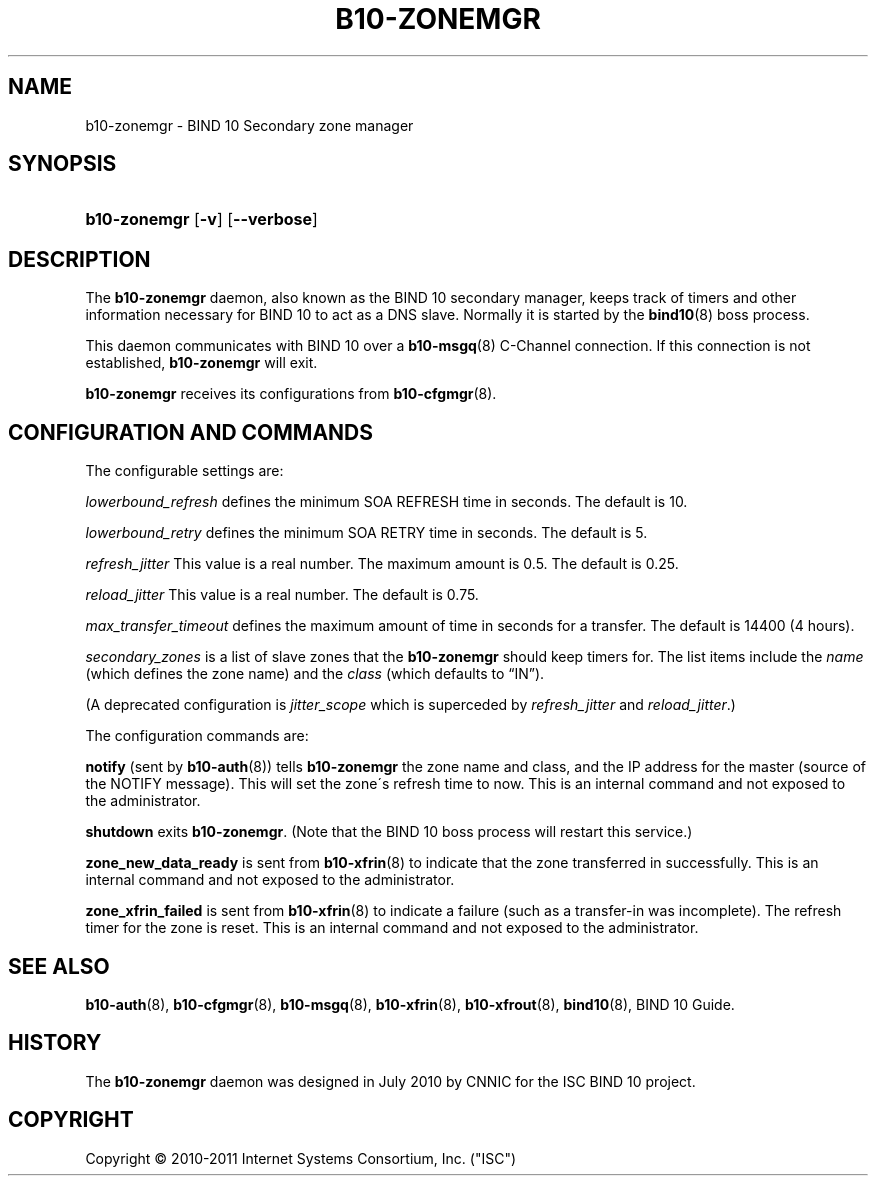 '\" t
.\"     Title: b10-zonemgr
.\"    Author: [FIXME: author] [see http://docbook.sf.net/el/author]
.\" Generator: DocBook XSL Stylesheets v1.75.2 <http://docbook.sf.net/>
.\"      Date: May 19, 2011
.\"    Manual: BIND10
.\"    Source: BIND10
.\"  Language: English
.\"
.TH "B10\-ZONEMGR" "8" "May 19, 2011" "BIND10" "BIND10"
.\" -----------------------------------------------------------------
.\" * set default formatting
.\" -----------------------------------------------------------------
.\" disable hyphenation
.nh
.\" disable justification (adjust text to left margin only)
.ad l
.\" -----------------------------------------------------------------
.\" * MAIN CONTENT STARTS HERE *
.\" -----------------------------------------------------------------
.SH "NAME"
b10-zonemgr \- BIND 10 Secondary zone manager
.SH "SYNOPSIS"
.HP \w'\fBb10\-zonemgr\fR\ 'u
\fBb10\-zonemgr\fR [\fB\-v\fR] [\fB\-\-verbose\fR]
.SH "DESCRIPTION"
.PP
The
\fBb10\-zonemgr\fR
daemon, also known as the BIND 10 secondary manager, keeps track of timers and other information necessary for BIND 10 to act as a DNS slave\&. Normally it is started by the
\fBbind10\fR(8)
boss process\&.
.PP
This daemon communicates with BIND 10 over a
\fBb10-msgq\fR(8)
C\-Channel connection\&. If this connection is not established,
\fBb10\-zonemgr\fR
will exit\&.
.PP

\fBb10\-zonemgr\fR
receives its configurations from
\fBb10-cfgmgr\fR(8)\&.
.SH "CONFIGURATION AND COMMANDS"
.PP
The configurable settings are:
.PP

\fIlowerbound_refresh\fR
defines the minimum SOA REFRESH time in seconds\&. The default is 10\&.
.PP

\fIlowerbound_retry\fR
defines the minimum SOA RETRY time in seconds\&. The default is 5\&.
.PP

\fIrefresh_jitter\fR
This value is a real number\&. The maximum amount is 0\&.5\&. The default is 0\&.25\&.
.PP

\fIreload_jitter\fR
This value is a real number\&. The default is 0\&.75\&.
.PP

\fImax_transfer_timeout\fR
defines the maximum amount of time in seconds for a transfer\&.
The default is 14400 (4 hours)\&.
.PP

\fIsecondary_zones\fR
is a list of slave zones that the
\fBb10\-zonemgr\fR
should keep timers for\&. The list items include the
\fIname\fR
(which defines the zone name) and the
\fIclass\fR
(which defaults to
\(lqIN\(rq)\&.
.PP
(A deprecated configuration is
\fIjitter_scope\fR
which is superceded by
\fIrefresh_jitter\fR
and
\fIreload_jitter\fR\&.)
.PP
The configuration commands are:
.PP

\fBnotify\fR
(sent by
\fBb10-auth\fR(8)) tells
\fBb10\-zonemgr\fR
the zone name and class, and the IP address for the master (source of the NOTIFY message)\&. This will set the zone\'s refresh time to now\&.
This is an internal command and not exposed to the administrator\&.
.PP

\fBshutdown\fR
exits
\fBb10\-zonemgr\fR\&. (Note that the BIND 10 boss process will restart this service\&.)
.PP

\fBzone_new_data_ready\fR
is sent from
\fBb10-xfrin\fR(8)
to indicate that the zone transferred in successfully\&. This is an internal command and not exposed to the administrator\&.
.PP

\fBzone_xfrin_failed\fR
is sent from
\fBb10-xfrin\fR(8)
to indicate a failure (such as a transfer\-in was incomplete)\&. The refresh timer for the zone is reset\&.
This is an internal command and not exposed to the administrator\&.
.SH "SEE ALSO"
.PP

\fBb10-auth\fR(8),
\fBb10-cfgmgr\fR(8),
\fBb10-msgq\fR(8),
\fBb10-xfrin\fR(8),
\fBb10-xfrout\fR(8),
\fBbind10\fR(8),
BIND 10 Guide\&.
.SH "HISTORY"
.PP
The
\fBb10\-zonemgr\fR
daemon was designed in July 2010 by CNNIC for the ISC BIND 10 project\&.
.SH "COPYRIGHT"
.br
Copyright \(co 2010-2011 Internet Systems Consortium, Inc. ("ISC")
.br
